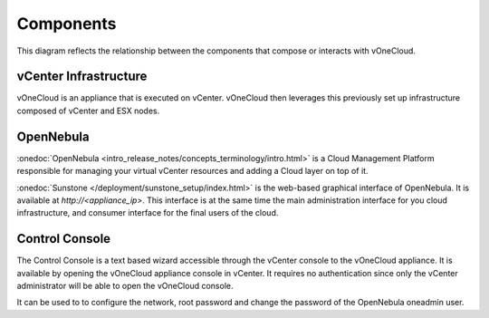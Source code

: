 .. _components:

================================================================================
Components
================================================================================

This diagram reflects the relationship between the components that compose or interacts with vOneCloud.

vCenter Infrastructure
^^^^^^^^^^^^^^^^^^^^^^^^^^^^^^^^^^^^^^^^^^^^^^^^^^^^^^^^^^^^^^^^^^^^^^^^^^^^^^^^

vOneCloud is an appliance that is executed on vCenter. vOneCloud then leverages this previously set up infrastructure composed of vCenter and ESX nodes.

OpenNebula
^^^^^^^^^^^^^^^^^^^^^^^^^^^^^^^^^^^^^^^^^^^^^^^^^^^^^^^^^^^^^^^^^^^^^^^^^^^^^^^^

:onedoc:`OpenNebula <intro_release_notes/concepts_terminology/intro.html>` is a Cloud Management Platform responsible for managing your virtual vCenter resources and adding a Cloud layer on top of it.

:onedoc:`Sunstone </deployment/sunstone_setup/index.html>` is the web-based graphical interface of OpenNebula. It is available at `http://<appliance_ip>`. This interface is at the same time the main administration interface for you cloud infrastructure, and consumer interface for the final users of the cloud.

.. _control_console:

Control Console
^^^^^^^^^^^^^^^^^^^^^^^^^^^^^^^^^^^^^^^^^^^^^^^^^^^^^^^^^^^^^^^^^^^^^^^^^^^^^^^^

The Control Console is a text based wizard accessible through the vCenter console to the vOneCloud appliance. It is available by opening the vOneCloud appliance console in vCenter. It requires no authentication since only the vCenter administrator will be able to open the vOneCloud console.

It can be used to to configure the network, root password and change the password of the OpenNebula oneadmin user.